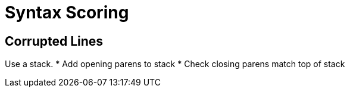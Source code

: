 = Syntax Scoring

== Corrupted Lines

Use a stack.
* Add opening parens to stack
* Check closing parens match top of stack
